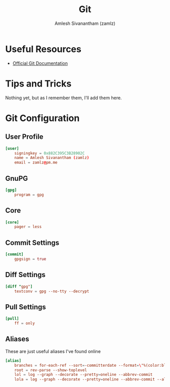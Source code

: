 #+TITLE: Git
#+AUTHOR: Amlesh Sivanantham (zamlz)
#+ROAM_ALIAS:
#+ROAM_TAGS: SOFTWARE CONFIG
#+ROAM_KEY: https://git-scm.com/
#+CREATED: [2021-03-27 Sat 09:36]
#+LAST_MODIFIED: [2021-04-01 Thu 13:50:40]

#+DOWNLOADED: screenshot @ 2021-03-27 09:38:29
[[file:data/git_logo.png]]

* Useful Resources
- [[https://git-scm.com/doc][Official Git Documentation]]

* Tips and Tricks
Nothing yet, but as I remember them, I'll add them here.

* Git Configuration
:PROPERTIES:
:header-args:conf: :tangle ~/.gitconfig :comments both
:END:
** User Profile

#+begin_src conf
[user]
    signingkey = 0x882C395C3B28902C
    name = Amlesh Sivanantham (zamlz)
    email = zamlz@pm.me
#+end_src

** GnuPG

#+begin_src conf
[gpg]
    program = gpg
#+end_src

** Core

#+begin_src conf
[core]
    pager = less
#+end_src

** Commit Settings

#+begin_src conf
[commit]
    gpgsign = true
#+end_src

** Diff Settings

#+begin_src conf
[diff "gpg"]
    textconv = gpg --no-tty --decrypt
#+end_src

** Pull Settings

#+begin_src conf
[pull]
    ff = only
#+end_src

** Aliases

These are just useful aliases I've found online

#+begin_src conf
[alias]
    branches = for-each-ref --sort=-committerdate --format=\"%(color:blue)%(authordate:relative)\t%(color:red)%(authorname)\t%(color:white)%(color:bold)%(refname:short)\" refs/remotes
    root = rev-parse --show-toplevel
    lol = log --graph --decorate --pretty=oneline --abbrev-commit
    lola = log --graph --decorate --pretty=oneline --abbrev-commit --all
#+end_src

